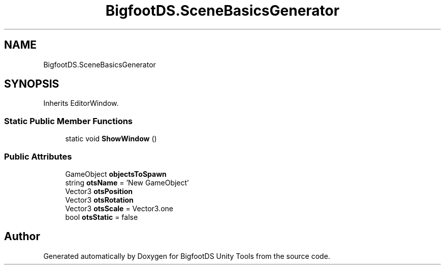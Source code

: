 .TH "BigfootDS.SceneBasicsGenerator" 3 "Mon Aug 6 2018" "Version 1" "BigfootDS Unity Tools" \" -*- nroff -*-
.ad l
.nh
.SH NAME
BigfootDS.SceneBasicsGenerator
.SH SYNOPSIS
.br
.PP
.PP
Inherits EditorWindow\&.
.SS "Static Public Member Functions"

.in +1c
.ti -1c
.RI "static void \fBShowWindow\fP ()"
.br
.in -1c
.SS "Public Attributes"

.in +1c
.ti -1c
.RI "GameObject \fBobjectsToSpawn\fP"
.br
.ti -1c
.RI "string \fBotsName\fP = 'New GameObject'"
.br
.ti -1c
.RI "Vector3 \fBotsPosition\fP"
.br
.ti -1c
.RI "Vector3 \fBotsRotation\fP"
.br
.ti -1c
.RI "Vector3 \fBotsScale\fP = Vector3\&.one"
.br
.ti -1c
.RI "bool \fBotsStatic\fP = false"
.br
.in -1c

.SH "Author"
.PP 
Generated automatically by Doxygen for BigfootDS Unity Tools from the source code\&.
